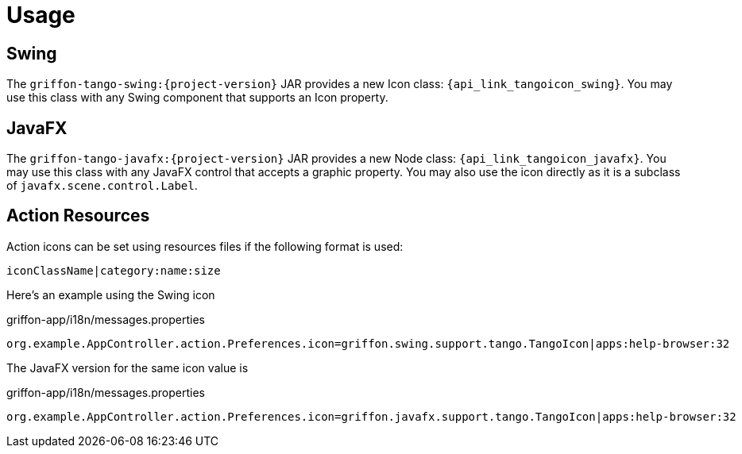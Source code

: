 
[[_usage]]
= Usage

== Swing

The `griffon-tango-swing:{project-version}` JAR provides a new Icon class: `{api_link_tangoicon_swing}`.
You may use this class with any Swing component that supports an Icon property.

== JavaFX

The `griffon-tango-javafx:{project-version}` JAR provides a new Node class: `{api_link_tangoicon_javafx}`.
You may use this class with any JavaFX control that accepts a graphic property. You may also use the icon directly as
it is a subclass of `javafx.scene.control.Label`.

== Action Resources

Action icons can be set using resources files if the following format is used:

[source]
----
iconClassName|category:name:size
----

Here's an example using the Swing icon

[source,java,options="nowrap"]
.griffon-app/i18n/messages.properties
----
org.example.AppController.action.Preferences.icon=griffon.swing.support.tango.TangoIcon|apps:help-browser:32
----

The JavaFX version for the same icon value is

[source,java,options="nowrap"]
.griffon-app/i18n/messages.properties
----
org.example.AppController.action.Preferences.icon=griffon.javafx.support.tango.TangoIcon|apps:help-browser:32
----
